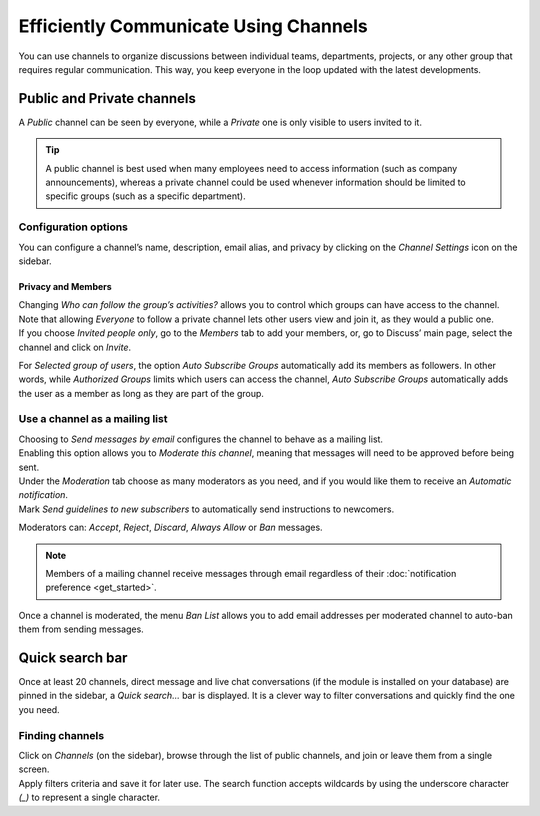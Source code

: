 ======================================
Efficiently Communicate Using Channels
======================================

You can use channels to organize discussions between individual teams, departments, projects, or any
other group that requires regular communication. This way, you keep everyone in the loop updated
with the latest developments.

Public and Private channels
===========================

A *Public* channel can be seen by everyone, while a *Private* one is only visible to users invited
to it.

.. image:: team_communication/create_channel.png
   :align: center
   :height: 370
   :alt: View of discuss’s sidebar and a channel being created in Odo Discuss

.. tip::
   A public channel is best used when many employees need to access information (such as company
   announcements), whereas a private channel could be used whenever information should be limited
   to specific groups (such as a specific department).

Configuration options
---------------------

You can configure a channel’s name, description, email alias, and privacy by clicking on the
*Channel Settings* icon on the sidebar.

.. image:: team_communication/channel_settings.png
   :align: center
   :alt: View of a channel’s settings form in Flectra Discuss

Privacy and Members
~~~~~~~~~~~~~~~~~~~

| Changing *Who can follow the group’s activities?* allows you to control which groups can have
  access to the channel. Note that allowing *Everyone* to follow a private channel lets other users
  view and join it, as they would a public one.
| If you choose *Invited people only*, go to the *Members* tab to add your members, or, go to
  Discuss’ main page, select the channel and click on *Invite*.

.. image:: team_communication/invite_channel.png
   :align: center
   :height: 380
   :alt: View of Discuss’ sidebar emphasizing the option to invite members in Flectra Discuss

For *Selected group of users*, the option *Auto Subscribe Groups* automatically add its members
as followers. In other words, while *Authorized Groups* limits which users can access the channel,
*Auto Subscribe Groups* automatically adds the user as a member as long as they are part of the
group.

Use a channel as a mailing list
-------------------------------

| Choosing to *Send messages by email* configures the channel to behave as a mailing list.
| Enabling this option allows you to *Moderate this channel*, meaning that messages will need to be
  approved before being sent.

.. image:: team_communication/pending_moderation.png
   :align: center
   :alt: View of a message with a pending moderation status in Flectra Discuss

| Under the *Moderation* tab choose as many moderators as you need, and if you would like them to
  receive an *Automatic notification*.
| Mark *Send guidelines to new subscribers* to automatically send instructions to newcomers.

.. image:: team_communication/moderation_settings.png
   :align: center
   :alt: View of a channel’s settings form emphasizing the tab moderation in Flectra Discuss

Moderators can: *Accept*, *Reject*, *Discard*, *Always Allow* or *Ban* messages.

.. image:: team_communication/moderate_messages.png
   :align: center
   :alt: View of a message to be moderated in Flectra Discuss

.. note::
   Members of a mailing channel receive messages through email regardless of their
   :doc:`notification preference <get_started>`.

Once a channel is moderated, the menu *Ban List* allows you to add email addresses per moderated
channel to auto-ban them from sending messages.

.. image:: team_communication/ban_list.png
   :align: center
   :alt: View of a channel’s setting form emphasizing the ban Lists menu in Flectra Discuss

Quick search bar
================

Once at least 20 channels, direct message and live chat conversations (if the module is installed
on your database) are pinned in the sidebar, a *Quick search…* bar is displayed. It is a clever
way to filter conversations and quickly find the one you need.

.. image:: team_communication/quick_search.png
   :align: center
   :height: 430
   :alt: View of the Discuss’ sidebar emphasizing the quick search bar in Flectra Discuss

Finding channels
----------------

| Click on *Channels* (on the sidebar), browse through the list of public channels, and join or
  leave them from a single screen.
| Apply filters criteria and save it for later use. The search function accepts wildcards by using
  the underscore character *(_)* to represent a single character.

.. image:: team_communication/filter.png
   :align: center
   :alt: View of a channel being searched through filters in Flectra Discuss

.. seealso::
   - :doc:`get_started`
   - :doc:`plan_activities`
